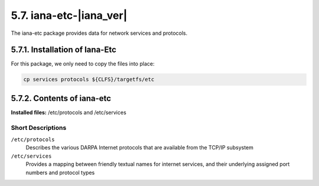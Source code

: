 5.7. iana-etc-|iana_ver|
============================

The iana-etc package provides data for network services and protocols.

5.7.1. Installation of Iana-Etc
-------------------------------

For this package, we only need to copy the files into place:

.. code-block:: shell
    
    cp services protocols ${CLFS}/targetfs/etc

5.7.2. Contents of iana-etc
---------------------------
**Installed files:** /etc/protocols and /etc/services

Short Descriptions
~~~~~~~~~~~~~~~~~~

``/etc/protocols``
	Describes the various DARPA Internet protocols that are available from the TCP/IP subsystem

``/etc/services``
    Provides a mapping between friendly textual names for internet services, and their underlying assigned port numbers and protocol types 